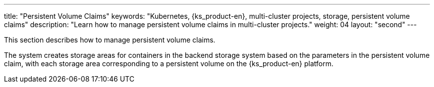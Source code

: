 ---
title: "Persistent Volume Claims"
keywords: "Kubernetes, {ks_product-en}, multi-cluster projects, storage, persistent volume claims"
description: "Learn how to manage persistent volume claims in multi-cluster projects."
weight: 04
layout: "second"
---

This section describes how to manage persistent volume claims.

The system creates storage areas for containers in the backend storage system based on the parameters in the persistent volume claim, with each storage area corresponding to a persistent volume on the {ks_product-en} platform.